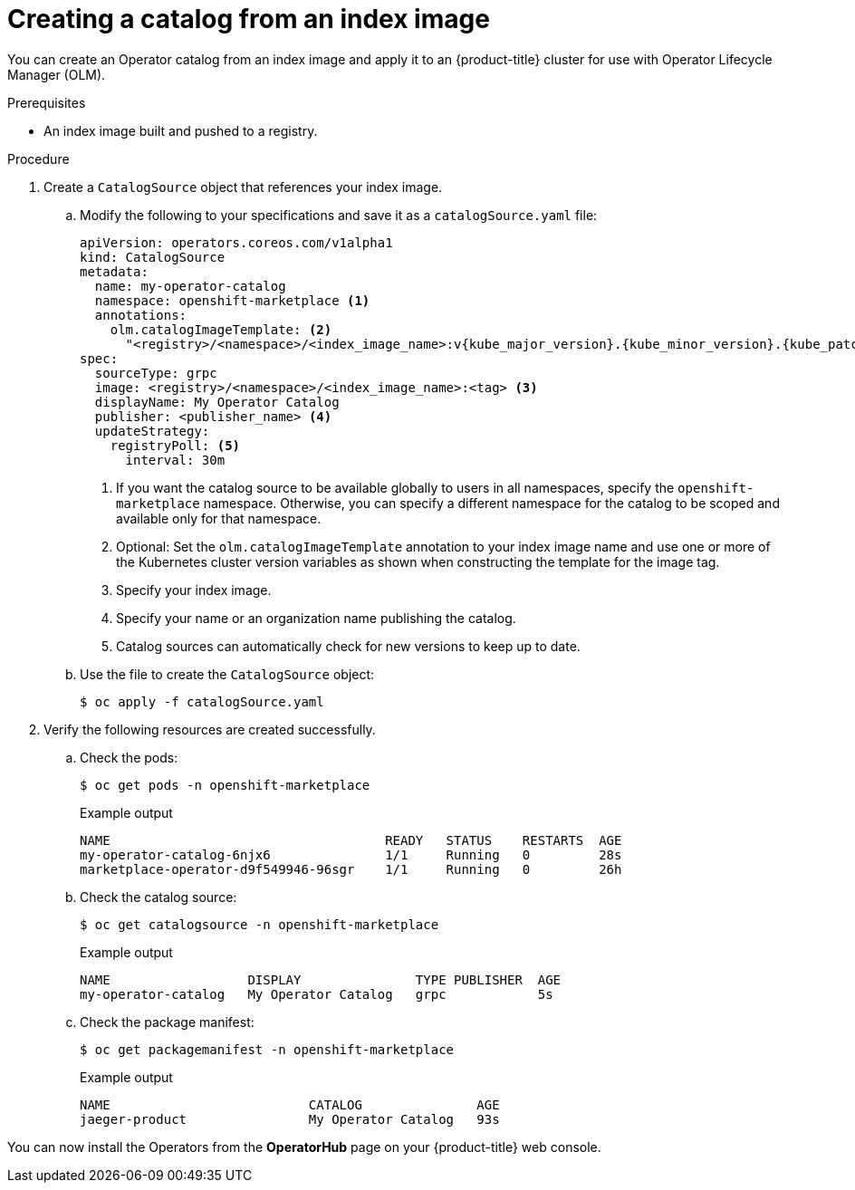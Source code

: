 // Module included in the following assemblies:
//
// * operators/admin/olm-restricted-networks.adoc
// * operators/admin/managing-custom-catalogs.adoc

ifdef::openshift-origin[]
:index-image: catalog
:tag: latest
:namespace: olm
endif::[]
ifndef::openshift-origin[]
:index-image: redhat-operator-index
:tag: v{product-version}
:namespace: openshift-marketplace
endif::[]
ifeval::["{context}" == "olm-restricted-networks"]
:olm-restricted-networks:
endif::[]

[id="olm-creating-catalog-from-index_{context}"]
= Creating a catalog from an index image

You can create an Operator catalog from an index image and apply it to an {product-title} cluster for use with Operator Lifecycle Manager (OLM).

.Prerequisites

* An index image built and pushed to a registry.

.Procedure

. Create a `CatalogSource` object that references your index image.
ifdef::olm-restricted-networks[]
If you used the `oc adm catalog mirror` command to mirror your catalog to a target registry, you can use the generated `catalogSource.yaml` file as a starting point.
endif::[]

.. Modify the following to your specifications and save it as a `catalogSource.yaml` file:
+
[source,yaml,subs="attributes+"]
----
apiVersion: operators.coreos.com/v1alpha1
kind: CatalogSource
metadata:
ifdef::olm-restricted-networks[]
  name: my-operator-catalog <.>
endif::[]
ifndef::olm-restricted-networks[]
  name: my-operator-catalog
endif::[]
  namespace: {namespace} <.>
ifndef::olm-restricted-networks[]
  annotations:
    olm.catalogImageTemplate: <.>
      "<registry>/<namespace>/<index_image_name>:v{kube_major_version}.{kube_minor_version}.{kube_patch_version}"
endif::[]
spec:
  sourceType: grpc
ifdef::olm-restricted-networks[]
  image: <registry>/<namespace>/{index-image}:{tag} <.>
endif::[]
ifndef::olm-restricted-networks[]
  image: <registry>/<namespace>/<index_image_name>:<tag> <.>
endif::[]
  displayName: My Operator Catalog
  publisher: <publisher_name> <.>
  updateStrategy:
    registryPoll: <.>
      interval: 30m
----
<.> If you want the catalog source to be available globally to users in all namespaces, specify the `{namespace}` namespace. Otherwise, you can specify a different namespace for the catalog to be scoped and available only for that namespace.
ifndef::olm-restricted-networks[]
<.> Optional: Set the `olm.catalogImageTemplate` annotation to your index image name and use one or more of the Kubernetes cluster version variables as shown when constructing the template for the image tag.
endif::[]
ifdef::olm-restricted-networks[]
<.> If you mirrored content to local files before uploading to a registry, remove any backslash (`/`) characters from the `metadata.name` field to avoid an "invalid resource name" error when you create the object.
endif::[]
<.> Specify your index image.
<.> Specify your name or an organization name publishing the catalog.
<.> Catalog sources can automatically check for new versions to keep up to date.

.. Use the file to create the `CatalogSource` object:
+
[source,terminal]
----
$ oc apply -f catalogSource.yaml
----

. Verify the following resources are created successfully.

.. Check the pods:
+
[source,terminal,subs="attributes+"]
----
$ oc get pods -n {namespace}
----
+
.Example output
[source,terminal]
----
NAME                                    READY   STATUS    RESTARTS  AGE
my-operator-catalog-6njx6               1/1     Running   0         28s
marketplace-operator-d9f549946-96sgr    1/1     Running   0         26h
----

.. Check the catalog source:
+
[source,terminal,subs="attributes+"]
----
$ oc get catalogsource -n {namespace}
----
+
.Example output
[source,terminal]
----
NAME                  DISPLAY               TYPE PUBLISHER  AGE
my-operator-catalog   My Operator Catalog   grpc            5s
----

.. Check the package manifest:
+
[source,terminal,subs="attributes+"]
----
$ oc get packagemanifest -n {namespace}
----
+
.Example output
[source,terminal]
----
NAME                          CATALOG               AGE
jaeger-product                My Operator Catalog   93s
----

You can now install the Operators from the *OperatorHub* page on your {product-title} web console.

:!index-image:
:!tag:
:!namespace:
ifeval::["{context}" == "olm-restricted-networks"]
:!olm-restricted-networks:
endif::[]
